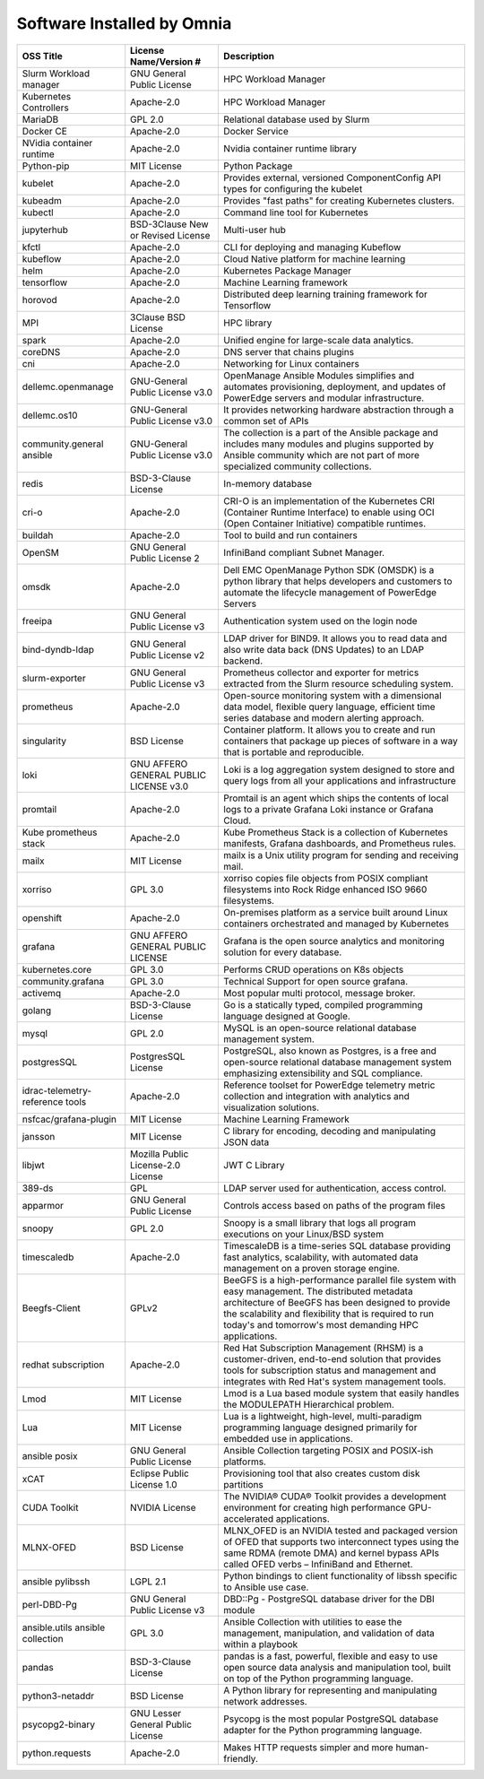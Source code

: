 Software Installed by Omnia
===========================

+------------------------------------+------------------------------------------+------------------------------------------------------------------------------------------------------------------------------------------------------------------------------------------------------------------------------------------------------------------------------+
| OSS   Title                        | License   Name/Version #                 | Description                                                                                                                                                                                                                                                                  |
+====================================+==========================================+==============================================================================================================================================================================================================================================================================+
| Slurm Workload   manager           | GNU General Public   License             | HPC Workload Manager                                                                                                                                                                                                                                                         |
+------------------------------------+------------------------------------------+------------------------------------------------------------------------------------------------------------------------------------------------------------------------------------------------------------------------------------------------------------------------------+
| Kubernetes   Controllers           | Apache-2.0                               | HPC Workload Manager                                                                                                                                                                                                                                                         |
+------------------------------------+------------------------------------------+------------------------------------------------------------------------------------------------------------------------------------------------------------------------------------------------------------------------------------------------------------------------------+
| MariaDB                            | GPL 2.0                                  | Relational database used by Slurm                                                                                                                                                                                                                                            |
+------------------------------------+------------------------------------------+------------------------------------------------------------------------------------------------------------------------------------------------------------------------------------------------------------------------------------------------------------------------------+
| Docker CE                          | Apache-2.0                               | Docker Service                                                                                                                                                                                                                                                               |
+------------------------------------+------------------------------------------+------------------------------------------------------------------------------------------------------------------------------------------------------------------------------------------------------------------------------------------------------------------------------+
| NVidia   container runtime         | Apache-2.0                               | Nvidia container   runtime library                                                                                                                                                                                                                                           |
+------------------------------------+------------------------------------------+------------------------------------------------------------------------------------------------------------------------------------------------------------------------------------------------------------------------------------------------------------------------------+
| Python-pip                         | MIT License                              | Python Package                                                                                                                                                                                                                                                               |
+------------------------------------+------------------------------------------+------------------------------------------------------------------------------------------------------------------------------------------------------------------------------------------------------------------------------------------------------------------------------+
| kubelet                            | Apache-2.0                               | Provides external, versioned   ComponentConfig API types for configuring the kubelet                                                                                                                                                                                         |
+------------------------------------+------------------------------------------+------------------------------------------------------------------------------------------------------------------------------------------------------------------------------------------------------------------------------------------------------------------------------+
| kubeadm                            | Apache-2.0                               | Provides "fast paths" for creating Kubernetes clusters.                                                                                                                                                                                                                      |
+------------------------------------+------------------------------------------+------------------------------------------------------------------------------------------------------------------------------------------------------------------------------------------------------------------------------------------------------------------------------+
| kubectl                            | Apache-2.0                               | Command line tool for   Kubernetes                                                                                                                                                                                                                                           |
+------------------------------------+------------------------------------------+------------------------------------------------------------------------------------------------------------------------------------------------------------------------------------------------------------------------------------------------------------------------------+
| jupyterhub                         | BSD-3Clause New or   Revised License     | Multi-user hub                                                                                                                                                                                                                                                               |
+------------------------------------+------------------------------------------+------------------------------------------------------------------------------------------------------------------------------------------------------------------------------------------------------------------------------------------------------------------------------+
| kfctl                              | Apache-2.0                               | CLI for deploying and managing Kubeflow                                                                                                                                                                                                                                      |
+------------------------------------+------------------------------------------+------------------------------------------------------------------------------------------------------------------------------------------------------------------------------------------------------------------------------------------------------------------------------+
| kubeflow                           | Apache-2.0                               | Cloud Native platform for machine learning                                                                                                                                                                                                                                   |
+------------------------------------+------------------------------------------+------------------------------------------------------------------------------------------------------------------------------------------------------------------------------------------------------------------------------------------------------------------------------+
| helm                               | Apache-2.0                               | Kubernetes Package Manager                                                                                                                                                                                                                                                   |
+------------------------------------+------------------------------------------+------------------------------------------------------------------------------------------------------------------------------------------------------------------------------------------------------------------------------------------------------------------------------+
| tensorflow                         | Apache-2.0                               | Machine Learning framework                                                                                                                                                                                                                                                   |
+------------------------------------+------------------------------------------+------------------------------------------------------------------------------------------------------------------------------------------------------------------------------------------------------------------------------------------------------------------------------+
| horovod                            | Apache-2.0                               | Distributed deep learning training framework for Tensorflow                                                                                                                                                                                                                  |
+------------------------------------+------------------------------------------+------------------------------------------------------------------------------------------------------------------------------------------------------------------------------------------------------------------------------------------------------------------------------+
| MPI                                | 3Clause BSD License                      | HPC library                                                                                                                                                                                                                                                                  |
+------------------------------------+------------------------------------------+------------------------------------------------------------------------------------------------------------------------------------------------------------------------------------------------------------------------------------------------------------------------------+
| spark                              | Apache-2.0                               | Unified engine for large-scale data analytics.                                                                                                                                                                                                                               |
+------------------------------------+------------------------------------------+------------------------------------------------------------------------------------------------------------------------------------------------------------------------------------------------------------------------------------------------------------------------------+
| coreDNS                            | Apache-2.0                               | DNS server that   chains plugins                                                                                                                                                                                                                                             |
+------------------------------------+------------------------------------------+------------------------------------------------------------------------------------------------------------------------------------------------------------------------------------------------------------------------------------------------------------------------------+
| cni                                | Apache-2.0                               | Networking for Linux   containers                                                                                                                                                                                                                                            |
+------------------------------------+------------------------------------------+------------------------------------------------------------------------------------------------------------------------------------------------------------------------------------------------------------------------------------------------------------------------------+
| dellemc.openmanage                 | GNU-General Public   License v3.0        | OpenManage Ansible   Modules simplifies and automates provisioning, deployment, and updates of   PowerEdge servers and modular infrastructure.                                                                                                                               |
+------------------------------------+------------------------------------------+------------------------------------------------------------------------------------------------------------------------------------------------------------------------------------------------------------------------------------------------------------------------------+
| dellemc.os10                       | GNU-General Public   License v3.0        | It provides   networking hardware abstraction through a common set of APIs                                                                                                                                                                                                   |
+------------------------------------+------------------------------------------+------------------------------------------------------------------------------------------------------------------------------------------------------------------------------------------------------------------------------------------------------------------------------+
| community.general   ansible        | GNU-General Public   License v3.0        | The collection is a   part of the Ansible package and includes many modules and plugins supported   by Ansible community which are not part of more specialized community   collections.                                                                                     |
+------------------------------------+------------------------------------------+------------------------------------------------------------------------------------------------------------------------------------------------------------------------------------------------------------------------------------------------------------------------------+
| redis                              | BSD-3-Clause License                     | In-memory database                                                                                                                                                                                                                                                           |
+------------------------------------+------------------------------------------+------------------------------------------------------------------------------------------------------------------------------------------------------------------------------------------------------------------------------------------------------------------------------+
| cri-o                              | Apache-2.0                               | CRI-O is an   implementation of the Kubernetes CRI (Container Runtime Interface) to enable   using OCI (Open Container Initiative) compatible runtimes.                                                                                                                      |
+------------------------------------+------------------------------------------+------------------------------------------------------------------------------------------------------------------------------------------------------------------------------------------------------------------------------------------------------------------------------+
| buildah                            | Apache-2.0                               | Tool to build and run containers                                                                                                                                                                                                                                             |
+------------------------------------+------------------------------------------+------------------------------------------------------------------------------------------------------------------------------------------------------------------------------------------------------------------------------------------------------------------------------+
| OpenSM                             | GNU General Public   License 2           | InfiniBand compliant Subnet Manager.                                                                                                                                                                                                                                         |
+------------------------------------+------------------------------------------+------------------------------------------------------------------------------------------------------------------------------------------------------------------------------------------------------------------------------------------------------------------------------+
| omsdk                              | Apache-2.0                               | Dell EMC OpenManage   Python SDK (OMSDK) is a python library that helps developers and customers to   automate the lifecycle management of PowerEdge Servers                                                                                                                 |
+------------------------------------+------------------------------------------+------------------------------------------------------------------------------------------------------------------------------------------------------------------------------------------------------------------------------------------------------------------------------+
| freeipa                            | GNU General Public   License v3          | Authentication system   used on the login node                                                                                                                                                                                                                               |
+------------------------------------+------------------------------------------+------------------------------------------------------------------------------------------------------------------------------------------------------------------------------------------------------------------------------------------------------------------------------+
| bind-dyndb-ldap                    | GNU General Public   License v2          | LDAP driver for   BIND9. It allows you to read data and also write data back (DNS Updates) to   an LDAP backend.                                                                                                                                                             |
+------------------------------------+------------------------------------------+------------------------------------------------------------------------------------------------------------------------------------------------------------------------------------------------------------------------------------------------------------------------------+
| slurm-exporter                     | GNU General Public   License v3          |  Prometheus collector and exporter for   metrics extracted from the Slurm resource scheduling system.                                                                                                                                                                        |
+------------------------------------+------------------------------------------+------------------------------------------------------------------------------------------------------------------------------------------------------------------------------------------------------------------------------------------------------------------------------+
| prometheus                         | Apache-2.0                               | Open-source   monitoring system with a dimensional data model, flexible query language,   efficient time series database and modern alerting approach.                                                                                                                       |
+------------------------------------+------------------------------------------+------------------------------------------------------------------------------------------------------------------------------------------------------------------------------------------------------------------------------------------------------------------------------+
| singularity                        | BSD License                              | Container platform.   It allows you to create and run containers that package up pieces of software   in a way that is portable and reproducible.                                                                                                                            |
+------------------------------------+------------------------------------------+------------------------------------------------------------------------------------------------------------------------------------------------------------------------------------------------------------------------------------------------------------------------------+
| loki                               | GNU AFFERO GENERAL   PUBLIC LICENSE v3.0 | Loki is a log   aggregation system designed to store and query logs from all your   applications and infrastructure                                                                                                                                                          |
+------------------------------------+------------------------------------------+------------------------------------------------------------------------------------------------------------------------------------------------------------------------------------------------------------------------------------------------------------------------------+
| promtail                           | Apache-2.0                               | Promtail is an agent   which ships the contents of local logs to a private Grafana Loki instance or   Grafana Cloud.                                                                                                                                                         |
+------------------------------------+------------------------------------------+------------------------------------------------------------------------------------------------------------------------------------------------------------------------------------------------------------------------------------------------------------------------------+
| Kube   prometheus stack            | Apache-2.0                               | Kube Prometheus Stack   is a collection of Kubernetes manifests, Grafana dashboards, and Prometheus   rules.                                                                                                                                                                 |
+------------------------------------+------------------------------------------+------------------------------------------------------------------------------------------------------------------------------------------------------------------------------------------------------------------------------------------------------------------------------+
| mailx                              | MIT License                              | mailx is a Unix   utility program for sending and receiving mail.                                                                                                                                                                                                            |
+------------------------------------+------------------------------------------+------------------------------------------------------------------------------------------------------------------------------------------------------------------------------------------------------------------------------------------------------------------------------+
| xorriso                            | GPL 3.0                                  | xorriso copies file   objects from POSIX compliant filesystems into Rock Ridge enhanced ISO 9660   filesystems.                                                                                                                                                              |
+------------------------------------+------------------------------------------+------------------------------------------------------------------------------------------------------------------------------------------------------------------------------------------------------------------------------------------------------------------------------+
| openshift                          | Apache-2.0                               | On-premises platform   as a service built around Linux containers orchestrated and managed by   Kubernetes                                                                                                                                                                   |
+------------------------------------+------------------------------------------+------------------------------------------------------------------------------------------------------------------------------------------------------------------------------------------------------------------------------------------------------------------------------+
| grafana                            | GNU AFFERO GENERAL   PUBLIC LICENSE      | Grafana is the open   source analytics and monitoring solution for every database.                                                                                                                                                                                           |
+------------------------------------+------------------------------------------+------------------------------------------------------------------------------------------------------------------------------------------------------------------------------------------------------------------------------------------------------------------------------+
| kubernetes.core                    | GPL 3.0                                  | Performs CRUD   operations on K8s objects                                                                                                                                                                                                                                    |
+------------------------------------+------------------------------------------+------------------------------------------------------------------------------------------------------------------------------------------------------------------------------------------------------------------------------------------------------------------------------+
| community.grafana                  | GPL 3.0                                  | Technical Support for   open source grafana.                                                                                                                                                                                                                                 |
+------------------------------------+------------------------------------------+------------------------------------------------------------------------------------------------------------------------------------------------------------------------------------------------------------------------------------------------------------------------------+
| activemq                           | Apache-2.0                               | Most popular multi   protocol, message broker.                                                                                                                                                                                                                               |
+------------------------------------+------------------------------------------+------------------------------------------------------------------------------------------------------------------------------------------------------------------------------------------------------------------------------------------------------------------------------+
| golang                             | BSD-3-Clause License                     | Go is a statically   typed, compiled programming language designed at Google.                                                                                                                                                                                                |
+------------------------------------+------------------------------------------+------------------------------------------------------------------------------------------------------------------------------------------------------------------------------------------------------------------------------------------------------------------------------+
| mysql                              | GPL 2.0                                  | MySQL is an   open-source relational database management system.                                                                                                                                                                                                             |
+------------------------------------+------------------------------------------+------------------------------------------------------------------------------------------------------------------------------------------------------------------------------------------------------------------------------------------------------------------------------+
| postgresSQL                        | PostgresSQL License                      | PostgreSQL, also   known as Postgres, is a free and open-source relational database management   system emphasizing extensibility and SQL compliance.                                                                                                                        |
+------------------------------------+------------------------------------------+------------------------------------------------------------------------------------------------------------------------------------------------------------------------------------------------------------------------------------------------------------------------------+
| idrac-telemetry-reference   tools  | Apache-2.0                               | Reference toolset for   PowerEdge telemetry metric collection and integration with analytics and   visualization solutions.                                                                                                                                                  |
+------------------------------------+------------------------------------------+------------------------------------------------------------------------------------------------------------------------------------------------------------------------------------------------------------------------------------------------------------------------------+
| nsfcac/grafana-plugin              | MIT License                              | Machine Learning   Framework                                                                                                                                                                                                                                                 |
+------------------------------------+------------------------------------------+------------------------------------------------------------------------------------------------------------------------------------------------------------------------------------------------------------------------------------------------------------------------------+
| jansson                            | MIT License                              | C library for   encoding, decoding and manipulating JSON data                                                                                                                                                                                                                |
+------------------------------------+------------------------------------------+------------------------------------------------------------------------------------------------------------------------------------------------------------------------------------------------------------------------------------------------------------------------------+
| libjwt                             | Mozilla Public   License-2.0 License     | JWT C Library                                                                                                                                                                                                                                                                |
+------------------------------------+------------------------------------------+------------------------------------------------------------------------------------------------------------------------------------------------------------------------------------------------------------------------------------------------------------------------------+
| 389-ds                             | GPL                                      | LDAP server used for   authentication, access control.                                                                                                                                                                                                                       |
+------------------------------------+------------------------------------------+------------------------------------------------------------------------------------------------------------------------------------------------------------------------------------------------------------------------------------------------------------------------------+
| apparmor                           | GNU General Public   License             | Controls access based   on paths of the program files                                                                                                                                                                                                                        |
+------------------------------------+------------------------------------------+------------------------------------------------------------------------------------------------------------------------------------------------------------------------------------------------------------------------------------------------------------------------------+
| snoopy                             | GPL 2.0                                  | Snoopy is a small   library that logs all program executions on your Linux/BSD system                                                                                                                                                                                        |
+------------------------------------+------------------------------------------+------------------------------------------------------------------------------------------------------------------------------------------------------------------------------------------------------------------------------------------------------------------------------+
| timescaledb                        | Apache-2.0                               | TimescaleDB is a   time-series SQL database providing fast analytics, scalability, with   automated data management on a proven storage engine.                                                                                                                              |
+------------------------------------+------------------------------------------+------------------------------------------------------------------------------------------------------------------------------------------------------------------------------------------------------------------------------------------------------------------------------+
| Beegfs-Client                      | GPLv2                                    | BeeGFS is a   high-performance parallel file system with easy management. The distributed   metadata architecture of BeeGFS has been designed to provide the scalability   and flexibility that is required to run today's and tomorrow's most demanding   HPC applications. |
+------------------------------------+------------------------------------------+------------------------------------------------------------------------------------------------------------------------------------------------------------------------------------------------------------------------------------------------------------------------------+
| redhat   subscription              | Apache-2.0                               | Red Hat Subscription   Management (RHSM) is a customer-driven, end-to-end solution that provides   tools for subscription status and management and integrates with Red Hat's   system management tools.                                                                     |
+------------------------------------+------------------------------------------+------------------------------------------------------------------------------------------------------------------------------------------------------------------------------------------------------------------------------------------------------------------------------+
| Lmod                               | MIT License                              | Lmod is a Lua based   module system that easily handles the MODULEPATH Hierarchical problem.                                                                                                                                                                                 |
+------------------------------------+------------------------------------------+------------------------------------------------------------------------------------------------------------------------------------------------------------------------------------------------------------------------------------------------------------------------------+
| Lua                                | MIT License                              | Lua is a lightweight,   high-level, multi-paradigm programming language designed primarily for   embedded use in applications.                                                                                                                                               |
+------------------------------------+------------------------------------------+------------------------------------------------------------------------------------------------------------------------------------------------------------------------------------------------------------------------------------------------------------------------------+
| ansible posix                      | GNU General Public   License             | Ansible Collection   targeting POSIX and POSIX-ish platforms.                                                                                                                                                                                                                |
+------------------------------------+------------------------------------------+------------------------------------------------------------------------------------------------------------------------------------------------------------------------------------------------------------------------------------------------------------------------------+
| xCAT                               | Eclipse Public   License 1.0             | Provisioning tool   that also creates custom disk partitions                                                                                                                                                                                                                 |
+------------------------------------+------------------------------------------+------------------------------------------------------------------------------------------------------------------------------------------------------------------------------------------------------------------------------------------------------------------------------+
| CUDA Toolkit                       | NVIDIA License                           | The NVIDIA® CUDA®   Toolkit provides a development environment for creating high performance   GPU-accelerated applications.                                                                                                                                                 |
+------------------------------------+------------------------------------------+------------------------------------------------------------------------------------------------------------------------------------------------------------------------------------------------------------------------------------------------------------------------------+
| MLNX-OFED                          | BSD License                              | MLNX_OFED is an   NVIDIA tested and packaged version of OFED that supports two interconnect   types using the same RDMA (remote DMA) and kernel bypass APIs called OFED   verbs – InfiniBand and Ethernet.                                                                   |
+------------------------------------+------------------------------------------+------------------------------------------------------------------------------------------------------------------------------------------------------------------------------------------------------------------------------------------------------------------------------+
| ansible   pylibssh                 | LGPL 2.1                                 | Python bindings to   client functionality of libssh specific to Ansible use case.                                                                                                                                                                                            |
+------------------------------------+------------------------------------------+------------------------------------------------------------------------------------------------------------------------------------------------------------------------------------------------------------------------------------------------------------------------------+
| perl-DBD-Pg                        | GNU General Public   License v3          | DBD::Pg - PostgreSQL   database driver for the DBI module                                                                                                                                                                                                                    |
+------------------------------------+------------------------------------------+------------------------------------------------------------------------------------------------------------------------------------------------------------------------------------------------------------------------------------------------------------------------------+
| ansible.utils   ansible collection | GPL 3.0                                  | Ansible Collection   with utilities to ease the management, manipulation, and validation of data   within a playbook                                                                                                                                                         |
+------------------------------------+------------------------------------------+------------------------------------------------------------------------------------------------------------------------------------------------------------------------------------------------------------------------------------------------------------------------------+
| pandas                             | BSD-3-Clause License                     | pandas is a fast,   powerful, flexible and easy to use open source data analysis and manipulation   tool, built on top of the Python programming language.                                                                                                                   |
+------------------------------------+------------------------------------------+------------------------------------------------------------------------------------------------------------------------------------------------------------------------------------------------------------------------------------------------------------------------------+
| python3-netaddr                    | BSD License                              | A Python library for   representing and manipulating network addresses.                                                                                                                                                                                                      |
+------------------------------------+------------------------------------------+------------------------------------------------------------------------------------------------------------------------------------------------------------------------------------------------------------------------------------------------------------------------------+
| psycopg2-binary                    | GNU Lesser General   Public License      | Psycopg is the most   popular PostgreSQL database adapter for the Python programming language.                                                                                                                                                                               |
+------------------------------------+------------------------------------------+------------------------------------------------------------------------------------------------------------------------------------------------------------------------------------------------------------------------------------------------------------------------------+
| python.requests                    | Apache-2.0                               | Makes HTTP requests   simpler and more human-friendly.                                                                                                                                                                                                                       |
+------------------------------------+------------------------------------------+------------------------------------------------------------------------------------------------------------------------------------------------------------------------------------------------------------------------------------------------------------------------------+

